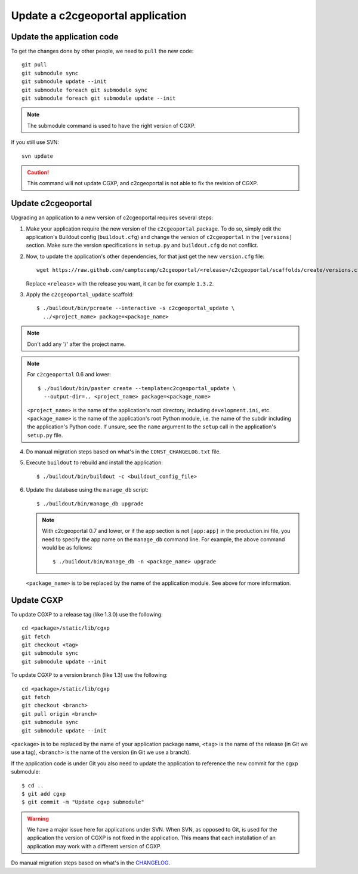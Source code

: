 .. _integrator_update_application:

Update a c2cgeoportal application
---------------------------------

Update the application code
~~~~~~~~~~~~~~~~~~~~~~~~~~~

To get the changes done by other people, we need to ``pull`` the new code::

    git pull
    git submodule sync
    git submodule update --init
    git submodule foreach git submodule sync
    git submodule foreach git submodule update --init

.. note::
   The submodule command is used to have the right version of CGXP.

If you still use SVN::

    svn update

.. caution::
   This command will not update CGXP, and c2cgeoportal is not able to
   fix the revision of CGXP.


Update c2cgeoportal
~~~~~~~~~~~~~~~~~~~

Upgrading an application to a new version of c2cgeoportal requires several
steps:

1. Make your application require the new version of the ``c2cgeoportal``
   package. To do so, simply edit the application's Buildout config
   (``buildout.cfg``) and change the version of ``c2cgeoportal`` in the
   ``[versions]`` section. Make sure the version specifications in ``setup.py``
   and ``buildout.cfg`` do not conflict.

2. Now, to update the application's other dependencies,
   for that just get the new ``version.cfg`` file::

       wget https://raw.github.com/camptocamp/c2cgeoportal/<release>/c2cgeoportal/scaffolds/create/versions.cfg -O versions.cfg

   Replace ``<release>`` with the release you want, it can be for example ``1.3.2``.

3. Apply the ``c2cgeoportal_update`` scaffold::

       $ ./buildout/bin/pcreate --interactive -s c2cgeoportal_update \
         ../<project_name> package=<package_name>

.. note::
    Don't add any '/' after the project name.

.. note::
   For ``c2cgeoportal`` 0.6 and lower::

       $ ./buildout/bin/paster create --template=c2cgeoportal_update \
         --output-dir=.. <project_name> package=<package_name>

   ``<project_name>`` is the name of the application's root directory,
   including ``development.ini``, etc.  ``<package_name>`` is the name of the
   application's root Python module, i.e. the name of the subdir including the
   application's Python code. If unsure, see the ``name`` argument to the
   ``setup`` call in the application's ``setup.py`` file.

4. Do manual migration steps based on what's in the ``CONST_CHANGELOG.txt``
   file.

5. Execute ``buildout`` to rebuild and install the application::

       $ ./buildout/bin/buildout -c <buildout_config_file>

6. Update the database using the ``manage_db`` script::

       $ ./buildout/bin/manage_db upgrade


   .. note::

        With c2cgeoportal 0.7 and lower, or if the app section is not ``[app:app]``
        in the production.ini file, you need to specify the app name on the
        ``manage_db`` command line. For example, the above command would be as
        follows::

           $ ./buildout/bin/manage_db -n <package_name> upgrade

   ``<package_name>`` is to be replaced by the name of the application module.
   See above for more information.


Update CGXP
~~~~~~~~~~~

To update CGXP to a release tag (like 1.3.0) use the following::

    cd <package>/static/lib/cgxp
    git fetch
    git checkout <tag>
    git submodule sync
    git submodule update --init

To update CGXP to a version branch (like 1.3) use the following::

    cd <package>/static/lib/cgxp
    git fetch
    git checkout <branch>
    git pull origin <branch>
    git submodule sync
    git submodule update --init

``<package>`` is to be replaced by the name of your application package name,
``<tag>`` is the name of the release (in Git we use a tag),
``<branch>`` is the name of the version (in Git we use a branch).

If the application code is under Git you also need to update the application
to reference the new commit for the cgxp submodule::

    $ cd ..
    $ git add cgxp
    $ git commit -m "Update cgxp submodule"

.. warning::

    We have a major issue here for applications under SVN. When SVN, as
    opposed to Git, is used for the application the version of CGXP is
    not fixed in the application. This means that each installation of
    an application may work with a different version of CGXP.

Do manual migration steps based on what's in the
`CHANGELOG <https://github.com/camptocamp/cgxp/blob/master/CHANGELOG.rst>`_.
